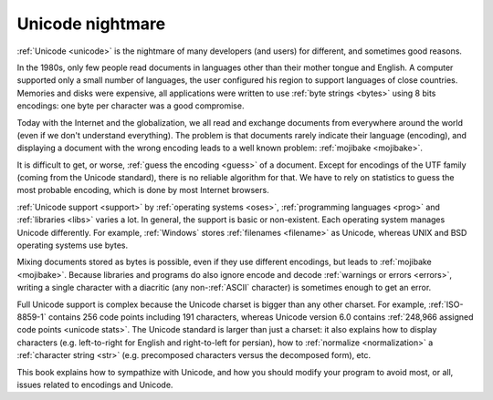 Unicode nightmare
=================

:ref:`Unicode <unicode>` is the nightmare of many developers (and users) for
different, and sometimes good reasons.

In the 1980s, only few people read documents in languages other than their mother
tongue and English. A computer supported only a small number of
languages, the user configured his region to support languages of close
countries. Memories and disks were expensive, all applications were written to
use :ref:`byte strings <bytes>` using 8 bits encodings: one byte per character
was a good compromise.

Today with the Internet and the globalization, we all read and exchange
documents from everywhere around the world (even if we don't understand
everything). The problem is that documents rarely indicate their language
(encoding), and displaying a document with the wrong encoding leads to a well
known problem: :ref:`mojibake <mojibake>`.

It is difficult to get, or worse, :ref:`guess the encoding <guess>` of a document. Except for
encodings of the UTF family (coming from the Unicode standard), there
is no reliable algorithm for that. We have to rely on statistics to guess the most
probable encoding, which is done by most Internet browsers.

:ref:`Unicode support <support>` by :ref:`operating systems <oses>`,
:ref:`programming languages <prog>` and :ref:`libraries <libs>` varies a lot.
In general, the support is basic or non-existent. Each operating system manages
Unicode differently. For example, :ref:`Windows` stores :ref:`filenames <filename>` as Unicode,
whereas UNIX and BSD operating systems use bytes.

Mixing documents stored as bytes is possible, even if they use different
encodings, but leads to :ref:`mojibake <mojibake>`. Because libraries and programs do also ignore
encode and decode :ref:`warnings or errors <errors>`, writing a single character with a diacritic
(any non-:ref:`ASCII` character) is sometimes enough to get an error.

Full Unicode support is complex because the Unicode charset is bigger than any
other charset. For example, :ref:`ISO-8859-1` contains 256 code points including 191
characters, whereas Unicode version 6.0 contains :ref:`248,966
assigned code points <unicode stats>`. The Unicode standard is larger than just a
charset: it also explains how to display characters (e.g. left-to-right for
English and right-to-left for persian), how to :ref:`normalize <normalization>` a :ref:`character string <str>`
(e.g. precomposed characters versus the decomposed form), etc.

This book explains how to sympathize with Unicode, and how you should modify
your program to avoid most, or all, issues related to encodings and Unicode.

